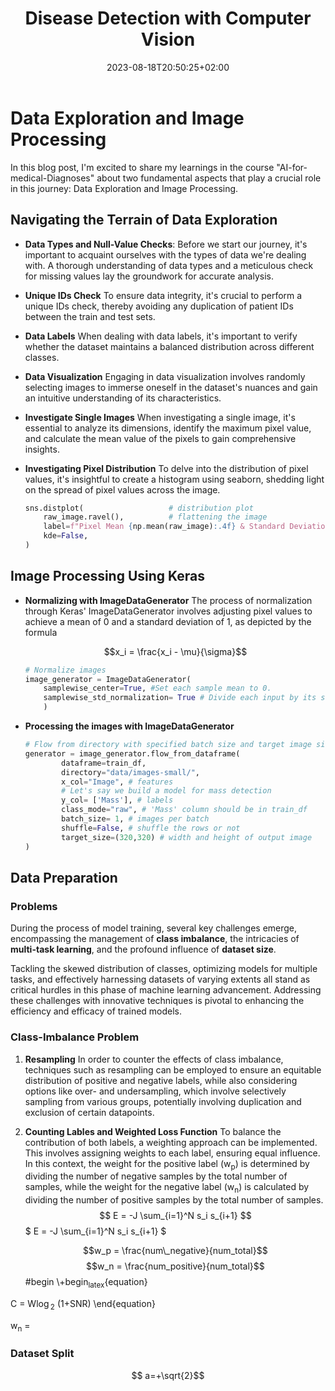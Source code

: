 #+HUGO_BASE_DIR: ../../../../../
#+HUGO_SECTION: posts/AI-for-Medicine/AI-for-Medical-Diagnosis/disease-detection-with-computer-vision
#+TITLE: Disease Detection with Computer Vision
#+DATE: 2023-08-18T20:50:25+02:00
#+HUGO_FRONT_MATTER_FORMAT: yaml
#+HUGO_MENU: :menu sidebar :name Disease-Detection-with-Computer-Vision :identifier disease-detection-with-computer-vision :weight 20  :parent ai-for-medical-diagnosis
#+hugo_custom_front_matter: :hero images/hero.jpg
#+OPTIONS: toc:2

* Data Exploration and Image Processing

In this blog post, I'm excited to share my learnings in the course
"AI-for-medical-Diagnoses" about two fundamental aspects that play a crucial role in this journey: Data Exploration and Image Processing.

** Navigating the Terrain of Data Exploration

- *Data Types and Null-Value Checks*:
  Before we start our journey, it's important to acquaint ourselves with the types of data we're dealing with. A thorough understanding of data types and a meticulous check for missing values lay the groundwork for accurate analysis.

- *Unique IDs Check*
  To ensure data integrity, it's crucial to perform a unique IDs check, thereby avoiding any duplication of patient IDs between the train and test sets.

- *Data Labels*
  When dealing with data labels, it's important to verify whether the dataset maintains a balanced distribution across different classes.

- *Data Visualization*
  Engaging in data visualization involves randomly selecting images to immerse oneself in the dataset's nuances and gain an intuitive understanding of its characteristics.

- *Investigate Single Images*
  When investigating a single image, it's essential to analyze its dimensions, identify the maximum pixel value, and calculate the mean value of the pixels to gain comprehensive insights.

- *Investigating Pixel Distribution*
  To delve into the distribution of pixel values, it's insightful to create a
  histogram using seaborn, shedding light on the spread of pixel values across the image.

  #+begin_src python
    sns.distplot(                   # distribution plot
        raw_image.ravel(),          # flattening the image
        label=f"Pixel Mean {np.mean(raw_image):.4f} & Standard Deviation {np.std(raw_image):.4f}",
        kde=False,
    )
  #+end_src


** Image Processing Using Keras

- *Normalizing with ImageDataGenerator*
  The process of normalization through Keras' ImageDataGenerator involves adjusting pixel values to achieve a mean of 0 and a standard deviation of 1, as depicted by the formula

  #+begin_katex
  $$x_i = \frac{x_i - \mu}{\sigma}$$
  #+end_katex

  #+begin_src python
    # Normalize images
    image_generator = ImageDataGenerator(
        samplewise_center=True, #Set each sample mean to 0.
        samplewise_std_normalization= True # Divide each input by its standard deviation
        )
  #+end_src

- *Processing the images with ImageDataGenerator*

  #+begin_src python
    # Flow from directory with specified batch size and target image size
    generator = image_generator.flow_from_dataframe(
            dataframe=train_df,
            directory="data/images-small/",
            x_col="Image", # features
            # Let's say we build a model for mass detection
            y_col= ['Mass'], # labels
            class_mode="raw", # 'Mass' column should be in train_df
            batch_size= 1, # images per batch
            shuffle=False, # shuffle the rows or not
            target_size=(320,320) # width and height of output image
    )
  #+end_src

** Data Preparation

*** Problems

During the process of model training, several key challenges emerge,
encompassing the management of *class imbalance*, the intricacies of *multi-task
learning*, and the profound influence of *dataset size*.

Tackling the skewed distribution of classes, optimizing models for multiple tasks, and effectively harnessing datasets of varying extents all stand as critical hurdles in this phase of machine learning advancement. Addressing these challenges with innovative techniques is pivotal to enhancing the efficiency and efficacy of trained models.

*** Class-Imbalance Problem
1. *Resampling*
   In order to counter the effects of class imbalance, techniques such as resampling can be employed to ensure an equitable distribution of positive and negative labels, while also considering options like over- and undersampling, which involve selectively sampling from various groups, potentially involving duplication and exclusion of certain datapoints.
2. *Counting Lables and Weighted Loss Function*
   To balance the contribution of both labels, a weighting approach can be implemented. This involves assigning weights to each label, ensuring equal influence. In this context, the weight for the positive label (w_p) is determined by dividing the number of negative samples by the total number of samples, while the weight for the negative label (w_n) is calculated by dividing the number of positive samples by the total number of samples.
   \[ E = -J \sum_{i=1}^N s_i s_{i+1} \]
   \( E = -J \sum_{i=1}^N s_i s_{i+1} \)

   $$w_p = \frac{num\_negative}{num_total}$$
   $$w_n = \frac{num_positive}{num_total}$$
   #begin
  \+begin_latex{equation}
\label{eq:1}
C = W\log_{2} (1+\mathrm{SNR})
\end{equation}
   #+end_latex
  w_n = \frac

*** Dataset Split
$$ a=+\sqrt{2}$$
